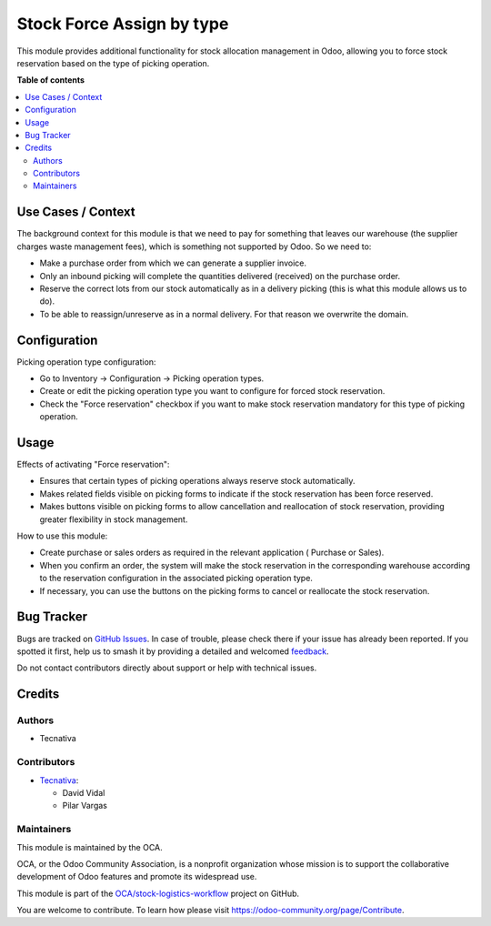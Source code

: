 ==========================
Stock Force Assign by type
==========================

.. 
   !!!!!!!!!!!!!!!!!!!!!!!!!!!!!!!!!!!!!!!!!!!!!!!!!!!!
   !! This file is generated by oca-gen-addon-readme !!
   !! changes will be overwritten.                   !!
   !!!!!!!!!!!!!!!!!!!!!!!!!!!!!!!!!!!!!!!!!!!!!!!!!!!!
   !! source digest: sha256:67dd2a5d0e17f70c23f96cb2a5f591c8e38bc158e1be63473a9e36706bf99e93
   !!!!!!!!!!!!!!!!!!!!!!!!!!!!!!!!!!!!!!!!!!!!!!!!!!!!

.. |badge1| image:: https://img.shields.io/badge/maturity-Beta-yellow.png
    :target: https://odoo-community.org/page/development-status
    :alt: Beta
.. |badge2| image:: https://img.shields.io/badge/licence-AGPL--3-blue.png
    :target: http://www.gnu.org/licenses/agpl-3.0-standalone.html
    :alt: License: AGPL-3
.. |badge3| image:: https://img.shields.io/badge/github-OCA%2Fstock--logistics--workflow-lightgray.png?logo=github
    :target: https://github.com/OCA/stock-logistics-workflow/tree/15.0/stock_force_assign_by_type
    :alt: OCA/stock-logistics-workflow
.. |badge4| image:: https://img.shields.io/badge/weblate-Translate%20me-F47D42.png
    :target: https://translation.odoo-community.org/projects/stock-logistics-workflow-15-0/stock-logistics-workflow-15-0-stock_force_assign_by_type
    :alt: Translate me on Weblate
.. |badge5| image:: https://img.shields.io/badge/runboat-Try%20me-875A7B.png
    :target: https://runboat.odoo-community.org/builds?repo=OCA/stock-logistics-workflow&target_branch=15.0
    :alt: Try me on Runboat

|badge1| |badge2| |badge3| |badge4| |badge5|

This module provides additional functionality for stock allocation management in Odoo,
allowing you to force stock reservation based on the type of picking operation.

**Table of contents**

.. contents::
   :local:

Use Cases / Context
===================

The background context for this module is that we need to pay for something that leaves
our warehouse (the supplier charges waste management fees), which is something not
supported by Odoo. So we need to:

* Make a purchase order from which we can generate a supplier invoice.
* Only an inbound picking will complete the quantities delivered (received) on the purchase order.
* Reserve the correct lots from our stock automatically as in a delivery picking
  (this is what this module allows us to do).
* To be able to reassign/unreserve as in a normal delivery. For that reason we overwrite the domain.

Configuration
=============

Picking operation type configuration:

* Go to Inventory -> Configuration -> Picking operation types.
* Create or edit the picking operation type you want to configure for forced stock reservation.
* Check the "Force reservation" checkbox if you want to make stock reservation mandatory
  for this type of picking operation.

Usage
=====

Effects of activating "Force reservation":

* Ensures that certain types of picking operations always reserve stock automatically.
* Makes related fields visible on picking forms to indicate if the stock reservation has been force reserved.
* Makes buttons visible on picking forms to allow cancellation and reallocation of stock reservation, providing greater flexibility in stock management.

How to use this module:

* Create purchase or sales orders as required in the relevant application ( Purchase or Sales).
* When you confirm an order, the system will make the stock reservation in the corresponding
  warehouse according to the reservation configuration in the associated picking operation type.
* If necessary, you can use the buttons on the picking forms to cancel or reallocate the stock reservation.

Bug Tracker
===========

Bugs are tracked on `GitHub Issues <https://github.com/OCA/stock-logistics-workflow/issues>`_.
In case of trouble, please check there if your issue has already been reported.
If you spotted it first, help us to smash it by providing a detailed and welcomed
`feedback <https://github.com/OCA/stock-logistics-workflow/issues/new?body=module:%20stock_force_assign_by_type%0Aversion:%2015.0%0A%0A**Steps%20to%20reproduce**%0A-%20...%0A%0A**Current%20behavior**%0A%0A**Expected%20behavior**>`_.

Do not contact contributors directly about support or help with technical issues.

Credits
=======

Authors
~~~~~~~

* Tecnativa

Contributors
~~~~~~~~~~~~

* `Tecnativa <https://www.tecnativa.com>`_:

  * David Vidal
  * Pilar Vargas

Maintainers
~~~~~~~~~~~

This module is maintained by the OCA.

.. image:: https://odoo-community.org/logo.png
   :alt: Odoo Community Association
   :target: https://odoo-community.org

OCA, or the Odoo Community Association, is a nonprofit organization whose
mission is to support the collaborative development of Odoo features and
promote its widespread use.

This module is part of the `OCA/stock-logistics-workflow <https://github.com/OCA/stock-logistics-workflow/tree/15.0/stock_force_assign_by_type>`_ project on GitHub.

You are welcome to contribute. To learn how please visit https://odoo-community.org/page/Contribute.
